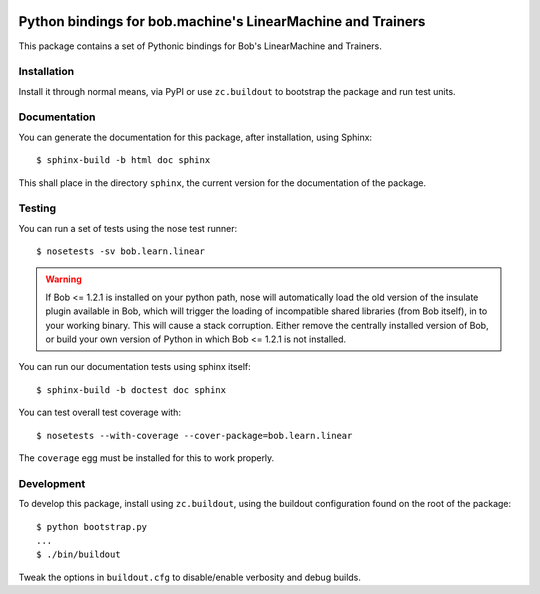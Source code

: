 .. vim: set fileencoding=utf-8 :
.. Andre Anjos <andre.anjos@idiap.ch>
.. Fri 13 Dec 2013 12:35:22 CET

.. image:: https://travis-ci.org/bioidiap/bob.learn.linear.svg?branch=master
   :target: https://travis-ci.org/bioidiap/bob.learn.linear
.. image:: https://coveralls.io/repos/bioidiap/bob.learn.linear/badge.png
   :target: https://coveralls.io/r/bioidiap/bob.learn.linear
.. image:: http://img.shields.io/github/tag/bioidiap/bob.learn.linear.png
   :target: https://github.com/bioidiap/bob.learn.linear
.. image:: http://img.shields.io/pypi/v/bob.learn.linear.png
   :target: https://pypi.python.org/pypi/bob.learn.linear
.. image:: http://img.shields.io/pypi/dm/bob.learn.linear.png
   :target: https://pypi.python.org/pypi/bob.learn.linear

==============================================================
 Python bindings for bob.machine's LinearMachine and Trainers
==============================================================

This package contains a set of Pythonic bindings for Bob's LinearMachine and
Trainers.

Installation
------------

Install it through normal means, via PyPI or use ``zc.buildout`` to bootstrap
the package and run test units.

Documentation
-------------

You can generate the documentation for this package, after installation, using
Sphinx::

  $ sphinx-build -b html doc sphinx

This shall place in the directory ``sphinx``, the current version for the
documentation of the package.

Testing
-------

You can run a set of tests using the nose test runner::

  $ nosetests -sv bob.learn.linear

.. warning::

   If Bob <= 1.2.1 is installed on your python path, nose will automatically
   load the old version of the insulate plugin available in Bob, which will
   trigger the loading of incompatible shared libraries (from Bob itself), in
   to your working binary. This will cause a stack corruption. Either remove
   the centrally installed version of Bob, or build your own version of Python
   in which Bob <= 1.2.1 is not installed.

You can run our documentation tests using sphinx itself::

  $ sphinx-build -b doctest doc sphinx

You can test overall test coverage with::

  $ nosetests --with-coverage --cover-package=bob.learn.linear

The ``coverage`` egg must be installed for this to work properly.

Development
-----------

To develop this package, install using ``zc.buildout``, using the buildout
configuration found on the root of the package::

  $ python bootstrap.py
  ...
  $ ./bin/buildout

Tweak the options in ``buildout.cfg`` to disable/enable verbosity and debug
builds.
